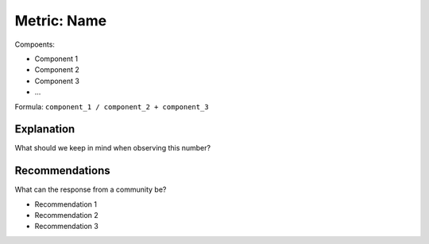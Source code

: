 Metric: Name
============

Compoents:

* Component 1
* Component 2
* Component 3
* ...

Formula: ``component_1 / component_2 + component_3``


Explanation
-----------

What should we keep in mind when observing this number?

Recommendations
---------------

What can the response from a community be?

* Recommendation 1
* Recommendation 2
* Recommendation 3

